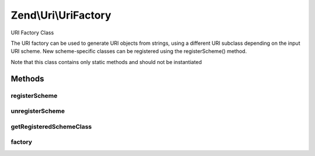 .. Uri/UriFactory.php generated using docpx on 01/30/13 03:32am


Zend\\Uri\\UriFactory
=====================

URI Factory Class

The URI factory can be used to generate URI objects from strings, using a
different URI subclass depending on the input URI scheme. New scheme-specific
classes can be registered using the registerScheme() method.

Note that this class contains only static methods and should not be
instantiated

Methods
+++++++

registerScheme
--------------

.. function:: registerScheme()


    Register a scheme-specific class to be used

    :param string: 
    :param string: 



unregisterScheme
----------------

.. function:: unregisterScheme()


    Unregister a scheme

    :param string: 



getRegisteredSchemeClass
------------------------

.. function:: getRegisteredSchemeClass()


    Get the class name for a registered scheme
    
    If provided scheme is not registered, will return NULL

    :param string: 

    :rtype: string|null 



factory
-------

.. function:: factory()


    Create a URI from a string

    :param string: 
    :param string: 

    :throws Exception\InvalidArgumentException: 

    :rtype: \Zend\Uri\Uri 



